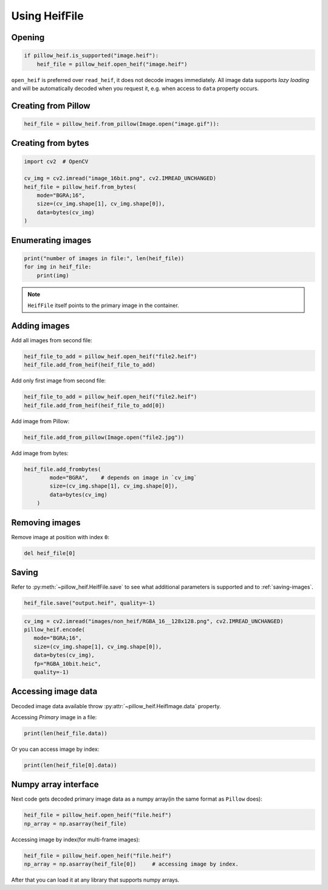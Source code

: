Using HeifFile
==============

Opening
-------

.. code-block:: python

    if pillow_heif.is_supported("image.heif"):
        heif_file = pillow_heif.open_heif("image.heif")

``open_heif`` is preferred over ``read_heif``, it does not decode images immediately.
All image data supports `lazy loading` and will be automatically decoded when you request it,
e.g. when access to ``data`` property occurs.

Creating from Pillow
--------------------

.. code-block:: python

    heif_file = pillow_heif.from_pillow(Image.open("image.gif")):

Creating from bytes
-------------------

.. code-block:: python

    import cv2  # OpenCV

    cv_img = cv2.imread("image_16bit.png", cv2.IMREAD_UNCHANGED)
    heif_file = pillow_heif.from_bytes(
        mode="BGRA;16",
        size=(cv_img.shape[1], cv_img.shape[0]),
        data=bytes(cv_img)
    )

Enumerating images
------------------

.. code-block:: python

    print("number of images in file:", len(heif_file))
    for img in heif_file:
        print(img)

.. note:: ``HeifFile`` itself points to the primary image in the container.

Adding images
-------------

Add all images from second file:

.. code-block:: python

    heif_file_to_add = pillow_heif.open_heif("file2.heif")
    heif_file.add_from_heif(heif_file_to_add)

Add only first image from second file:

.. code-block:: python

    heif_file_to_add = pillow_heif.open_heif("file2.heif")
    heif_file.add_from_heif(heif_file_to_add[0])

Add image from Pillow:

.. code-block:: python

    heif_file.add_from_pillow(Image.open("file2.jpg"))

Add image from bytes:

.. code-block:: python

    heif_file.add_frombytes(
            mode="BGRA",    # depends on image in `cv_img`
            size=(cv_img.shape[1], cv_img.shape[0]),
            data=bytes(cv_img)
        )

Removing images
---------------

Remove image at position with index ``0``:

.. code-block:: python

    del heif_file[0]

Saving
------

Refer to :py:meth:`~pillow_heif.HeifFile.save` to see what additional parameters is supported and to :ref:`saving-images`.

.. code-block:: python

    heif_file.save("output.heif", quality=-1)

.. code-block:: python

    cv_img = cv2.imread("images/non_heif/RGBA_16__128x128.png", cv2.IMREAD_UNCHANGED)
    pillow_heif.encode(
       mode="BGRA;16",
       size=(cv_img.shape[1], cv_img.shape[0]),
       data=bytes(cv_img),
       fp="RGBA_10bit.heic",
       quality=-1)

.. _image_data:

Accessing image data
--------------------

Decoded image data available throw :py:attr:`~pillow_heif.HeifImage.data` property.

Accessing `Primary` image in a file:

.. code-block:: python

    print(len(heif_file.data))

Or you can access image by index:

.. code-block:: python

    print(len(heif_file[0].data))

Numpy array interface
---------------------

Next code gets decoded primary image data as a numpy array(in the same format as ``Pillow`` does):

.. code-block:: python

    heif_file = pillow_heif.open_heif("file.heif")
    np_array = np.asarray(heif_file)

Accessing image by index(for multi-frame images):

.. code-block:: python

    heif_file = pillow_heif.open_heif("file.heif")
    np_array = np.asarray(heif_file[0])     # accessing image by index.

After that you can load it at any library that supports numpy arrays.
